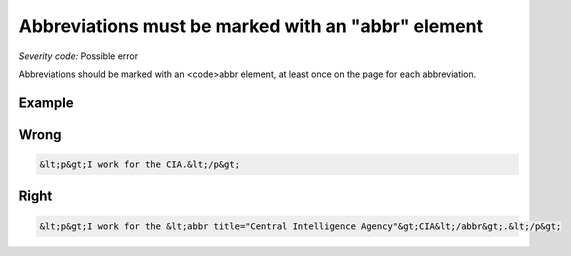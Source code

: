 ===============================
Abbreviations must be marked with an "abbr" element
===============================

*Severity code:* Possible error

.. php:class:: documentAbbrIsUsed


Abbreviations should be marked with an <code>abbr element, at least once on the page for each abbreviation.



Example
-------
Wrong
-----

.. code-block:: html

    &lt;p&gt;I work for the CIA.&lt;/p&gt;



Right
-----

.. code-block:: html

    &lt;p&gt;I work for the &lt;abbr title="Central Intelligence Agency"&gt;CIA&lt;/abbr&gt;.&lt;/p&gt;





